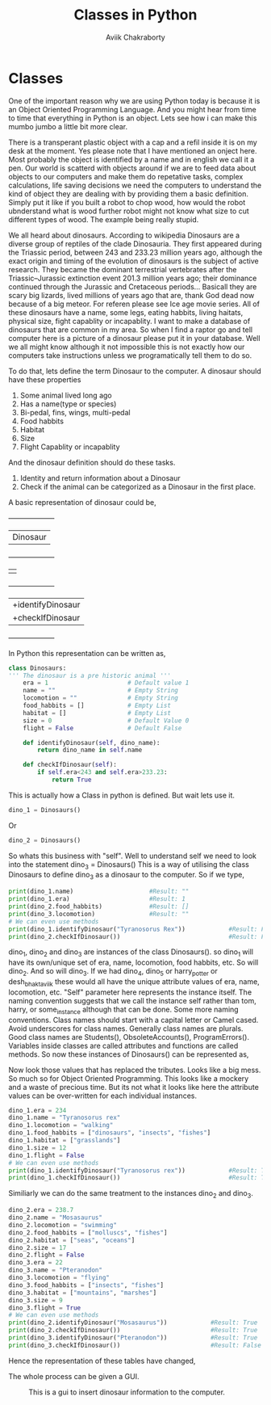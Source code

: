 #+TITLE: Classes in Python
#+AUTHOR: Aviik Chakraborty
#+EMAIL: aviik.chakraborty@gmail


* Classes

One of the important reason why we are using Python today is because it is an Object Oriented Programming Language. And you might hear from time to time that everything in Python is an object. Lets see how i can make this mumbo jumbo a little bit more clear.

There is a transperant plastic object with a cap and a refil inside it is on my desk at the moment. Yes please note that I have mentioned an onject here. Most probably the object is identified by a name and in english we call it a pen.
Our world is scatterd with objects around if we are to feed data about objects to our computers and make them do repetative tasks, complex calculations, life saving decisions we need the computers to understand the kind of object they are dealing with by providing them a basic definition. Simply put it like if you built a robot to chop wood, how would the robot ubnderstand what is wood further robot might not know what size to cut different types of wood. The example being really stupid.

We all heard about dinosaurs. According to wikipedia Dinosaurs are a diverse group of reptiles of the clade Dinosauria. They first appeared during the Triassic period, between 243 and 233.23 million years ago, although the exact origin and timing of the evolution of dinosaurs is the subject of active research. They became the dominant terrestrial vertebrates after the Triassic–Jurassic extinction event 201.3 million years ago; their dominance continued through the Jurassic and Cretaceous periods... Basicall they are scary big lizards, lived millions of years ago that are, thank God dead now because of a big meteor. For referen please see Ice age movie series. All of these dinosaurs have a name, some legs, eating habbits, living haitats, physical size, fight capablity or incapablity. I want to make a database of  dinosaurs that are common in my area. So when I find a raptor go and tell computer here is a picture of a dinosaur please put it in your database. Well we all might know although it not impossible this is not exactly how our computers take instructions unless we programatically tell them to do so.

To do that, lets define the term Dinosaur to the computer. A dinosaur should have these properties

1. Some animal lived long ago
2. Has a name(type or species)
3. Bi-pedal, fins, wings, multi-pedal
4. Food habbits
6. Habitat
7. Size
8. Flight Capablity or incapablity


And the dinosaur definition should do these tasks.

1. Identity and return information about a Dinosaur
2. Check if the animal can be categorized as a Dinosaur in the first place.



A basic representation of dinosaur could be,

 +--------------------+
 |      Dinosaur      |
 +--------------------+
 |-era(year) - Float  |
 |-name - String      |
 |-locomotion - String|
 |-food_habbits - List|
 |-habitat - List     |
 |-size - Integer     |
 |-flight-Boolean     |
 |                    |
 +--------------------+
 |+identifyDinosaur   |
 |+checkIfDinosaur    |
 +--------------------+


In Python this representation can be written as,
#+BEGIN_SRC python
class Dinosaurs:
''' The dinosaur is a pre historic animal '''
    era = 1                      # Default value 1
    name = ""                    # Empty String
    locomotion = ""              # Empty String
    food_habbits = []            # Empty List
    habitat = []                 # Empty List
    size = 0                     # Default Value 0
    flight = False               # Default False

    def identifyDinosaur(self, dino_name):
        return dino_name in self.name

    def checkIfDinosaur(self):
        if self.era<243 and self.era>233.23:
            return True
#+END_SRC

This is actually how a Class in python is defined. But wait lets use it.

#+BEGIN_SRC python
dino_1 = Dinosaurs()
#+END_SRC

Or

#+BEGIN_SRC python
dino_2 = Dinosaurs()
#+END_SRC

So whats this business with "self". Well to understand self we need to look into the statement
dino_3 = Dinosaurs()
This is a way of utilising the class Dinosaurs to define dino_3 as a dinosaur to the computer. So if we type,
#+BEGIN_SRC python
print(dino_1.name)                     #Result: ""
print(dino_1.era)                      #Result: 1
print(dino_2.food_habbits)             #Result: []
print(dino_3.locomotion)               #Result: ""
# We can even use methods
print(dino_1.identifyDinosaur("Tyranosorus Rex"))            #Result: False
print(dino_2.checkIfDinosaur())                              #Result: False
#+END_SRC


dino_1, dino_2 and dino_3 are instances of the class Dinosaurs().
so dino_1 will have its own/unique set of era, name, locomotion, food habbits, etc. So will dino_2. And so will dino_3. If we had dino_4, dino_5 or harry_potter or desh_bhakt_aviik these would all have the unique attribute values of
era, name, locomotion, etc. "Self" parameter here represents the instance itself. The naming convention suggests that we call the instance self rather than tom, harry, or some_instance although that can be done. Some more naming conventions. Class names should start with a capital letter or Camel cased. Avoid underscores for class names. Generally class names are plurals. Good class names are Students(), ObsoleteAccounts(), ProgramErrors(). Variables inside classes are called attributes and functions are called methods. So now these instances of Dinosaurs() can be represented as,

[[./img/dino_uml_empty.jpg]]

Now look those values that has replaced the   tributes. Looks like a big mess. So much so for Object Oriented Programming. This looks like a mockery and a waste of precious time. But its not what it looks like here the attribute values can be over-written for each individual instances.
#+BEGIN_SRC python
dino_1.era = 234
dino_1.name = "Tyranosorus rex"
dino_1.locomotion = "walking"
dino_1.food_habbits = ["dinosaurs", "insects", "fishes"]
dino_1.habitat = ["grasslands"]
dino_1.size = 12
dino_1.flight = False
# We can even use methods
print(dino_1.identifyDinosaur("Tyranosorus rex"))            #Result: True
print(dino_1.checkIfDinosaur())                              #Result: True
#+END_SRC

Similiarly we can do the same treatment to the instances dino_2 and dino_3.


#+BEGIN_SRC python
dino_2.era = 238.7
dino_2.name = "Mosasaurus"
dino_2.locomotion = "swimming"
dino_2.food_habbits = ["molluscs", "fishes"]
dino_2.habitat = ["seas", "oceans"]
dino_2.size = 17
dino_2.flight = False
dino_3.era = 22
dino_3.name = "Pteranodon"
dino_3.locomotion = "flying"
dino_3.food_habbits = ["insects", "fishes"]
dino_3.habitat = ["mountains", "marshes"]
dino_3.size = 9
dino_3.flight = True
# We can even use methods
print(dino_2.identifyDinosaur("Mosasaurus"))            #Result: True
print(dino_2.checkIfDinosaur())                         #Result: True
print(dino_3.identifyDinosaur("Pteranodon"))            #Result: True
print(dino_3.checkIfDinosaur())                         #Result: False
#+END_SRC

Hence the representation of these tables have changed,

[[./img/dino_uml.jpg]]
The whole process can be given a GUI.

#+CAPTION: This is a gui to insert dinosaur information to the computer.
#+NAME:   fig:SED-HR4049
[[./img/dino_gui.png]]
